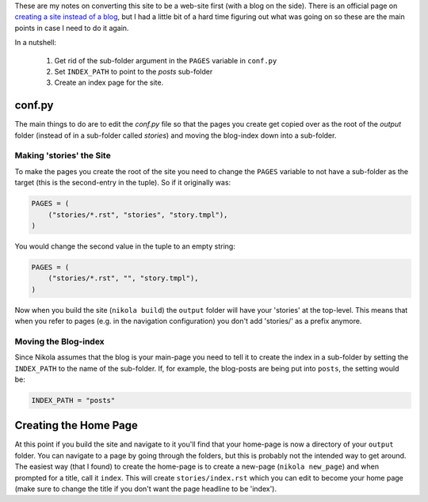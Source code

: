 .. title: Converting Nikola from a Blog to a Site
.. slug: converting-nikola-from-a-blog-to-a-site
.. date: 2016-03-02 12:53:31 UTC-08:00
.. tags: nikola howto
.. category: how-to
.. link: 
.. description: Notes on converting this site from a blog to a web-site.
.. type: text

These are my notes on converting this site to be a web-site first (with a blog on the side). There is an official page on `creating a site instead of a blog <https://getnikola.com/creating-a-site-not-a-blog-with-nikola.html>`_, but I had a little bit of a hard time figuring out what was going on so these are the main points in case I need to do it again.

In a nutshell:

   #. Get rid of the sub-folder argument in the ``PAGES`` variable in ``conf.py``
   #. Set ``INDEX_PATH`` to point to the `posts` sub-folder
   #. Create an index page for the site.   

conf.py
-------

The main things to do are to edit the `conf.py` file so that the pages you create get copied over as the root of the `output` folder (instead of in a sub-folder called `stories`) and moving the blog-index down into a sub-folder.

Making 'stories' the Site
~~~~~~~~~~~~~~~~~~~~~~~~~

To make the pages you create the root of the site you need to change the ``PAGES`` variable to not have a sub-folder as the target (this is the second-entry in the tuple). So if it originally was:

.. code:: python
          
   PAGES = (
       ("stories/*.rst", "stories", "story.tmpl"),
   )

You would change the second value in the tuple to an empty string:

.. code:: python
          
   PAGES = (
       ("stories/*.rst", "", "story.tmpl"),
   )

Now when you build the site (``nikola build``) the ``output`` folder will have your 'stories' at the top-level. This means that when you refer to pages (e.g. in the navigation configuration) you don't add 'stories/' as a prefix anymore.

Moving the Blog-index
~~~~~~~~~~~~~~~~~~~~~

Since Nikola assumes that the blog is your main-page you need to tell it to create the index in a sub-folder by setting the ``INDEX_PATH`` to the name of the sub-folder. If, for example, the blog-posts are being put into ``posts``, the setting would be:

.. code:: python

   INDEX_PATH = "posts"

Creating the Home Page
----------------------

At this point if you build the site and navigate to it you'll find that your home-page is now a directory of your ``output`` folder. You can navigate to a page by going through the folders, but this is probably not the intended way to get around. The easiest way (that I found) to create the home-page is to create a new-page (``nikola new_page``) and when prompted for a title, call it ``index``. This will create ``stories/index.rst`` which you can edit to become your home page (make sure to change the title if you don't want the page headline to be 'index').
